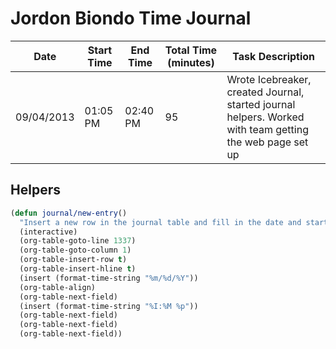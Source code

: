 * Jordon Biondo Time Journal
  | Date       | Start Time | End Time | Total Time (minutes) | Task Description                                                                                         |
  |------------+------------+----------+----------------------+----------------------------------------------------------------------------------------------------------|
  | 09/04/2013 | 01:05 PM   | 02:40 PM |                   95 | Wrote Icebreaker, created Journal, started journal helpers. Worked with team getting the web page set up |
  |------------+------------+----------+----------------------+----------------------------------------------------------------------------------------------------------|
** Helpers
    #+BEGIN_SRC emacs-lisp
       (defun journal/new-entry()
         "Insert a new row in the journal table and fill in the date and start time fields."
         (interactive)
         (org-table-goto-line 1337)
         (org-table-goto-column 1)
         (org-table-insert-row t)
         (org-table-insert-hline t)
         (insert (format-time-string "%m/%d/%Y"))
         (org-table-align)
         (org-table-next-field)
         (insert (format-time-string "%I:%M %p"))
         (org-table-next-field)
         (org-table-next-field)
         (org-table-next-field))
     #+END_SRC
